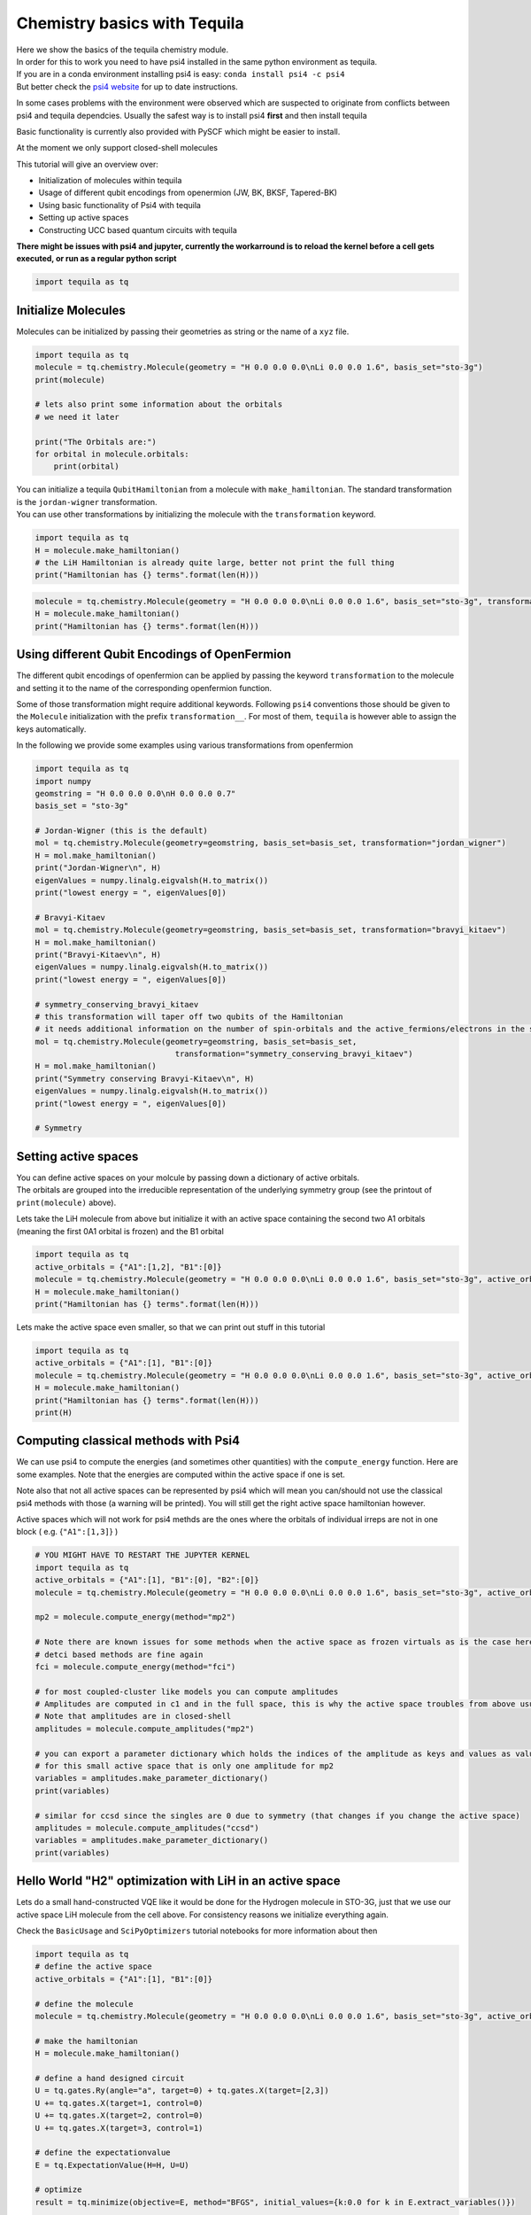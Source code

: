 Chemistry basics with Tequila
=============================

| Here we show the basics of the tequila chemistry module.
| In order for this to work you need to have psi4 installed in the same
  python environment as tequila.
| If you are in a conda environment installing psi4 is easy:
  ``conda install psi4 -c psi4``
| But better check the `psi4 website <http://www.psicode.org/>`__ for up
  to date instructions.

In some cases problems with the environment were observed which are
suspected to originate from conflicts between psi4 and tequila
dependcies. Usually the safest way is to install psi4 **first** and then
install tequila

Basic functionality is currently also provided with PySCF which might be
easier to install.

At the moment we only support closed-shell molecules

This tutorial will give an overview over:

-  Initialization of molecules within tequila
-  Usage of different qubit encodings from openermion (JW, BK, BKSF,
   Tapered-BK)
-  Using basic functionality of Psi4 with tequila
-  Setting up active spaces
-  Constructing UCC based quantum circuits with tequila

**There might be issues with psi4 and jupyter, currently the workarround
is to reload the kernel before a cell gets executed, or run as a regular
python script**

.. code:: ipython3

    import tequila as tq

Initialize Molecules
--------------------

Molecules can be initialized by passing their geometries as string or
the name of a ``xyz`` file.

.. code:: ipython3

    import tequila as tq
    molecule = tq.chemistry.Molecule(geometry = "H 0.0 0.0 0.0\nLi 0.0 0.0 1.6", basis_set="sto-3g")
    print(molecule)
    
    # lets also print some information about the orbitals
    # we need it later
    
    print("The Orbitals are:")
    for orbital in molecule.orbitals:
        print(orbital)

| You can initialize a tequila ``QubitHamiltonian`` from a molecule with
  ``make_hamiltonian``. The standard transformation is the
  ``jordan-wigner`` transformation.
| You can use other transformations by initializing the molecule with
  the ``transformation`` keyword.

.. code:: ipython3

    import tequila as tq
    H = molecule.make_hamiltonian()
    # the LiH Hamiltonian is already quite large, better not print the full thing
    print("Hamiltonian has {} terms".format(len(H)))

.. code:: ipython3

    molecule = tq.chemistry.Molecule(geometry = "H 0.0 0.0 0.0\nLi 0.0 0.0 1.6", basis_set="sto-3g", transformation="bravyi-kitaev")
    H = molecule.make_hamiltonian()
    print("Hamiltonian has {} terms".format(len(H)))

Using different Qubit Encodings of OpenFermion
----------------------------------------------

The different qubit encodings of openfermion can be applied by passing
the keyword ``transformation`` to the molecule and setting it to the
name of the corresponding openfermion function.

Some of those transformation might require additional keywords.
Following ``psi4`` conventions those should be given to the ``Molecule``
initialization with the prefix ``transformation__``. For most of them,
``tequila`` is however able to assign the keys automatically.

In the following we provide some examples using various transformations
from openfermion

.. code:: ipython3

    import tequila as tq
    import numpy
    geomstring = "H 0.0 0.0 0.0\nH 0.0 0.0 0.7"
    basis_set = "sto-3g"
    
    # Jordan-Wigner (this is the default)
    mol = tq.chemistry.Molecule(geometry=geomstring, basis_set=basis_set, transformation="jordan_wigner")
    H = mol.make_hamiltonian()
    print("Jordan-Wigner\n", H)
    eigenValues = numpy.linalg.eigvalsh(H.to_matrix())
    print("lowest energy = ", eigenValues[0])
    
    # Bravyi-Kitaev
    mol = tq.chemistry.Molecule(geometry=geomstring, basis_set=basis_set, transformation="bravyi_kitaev")
    H = mol.make_hamiltonian()
    print("Bravyi-Kitaev\n", H)
    eigenValues = numpy.linalg.eigvalsh(H.to_matrix())
    print("lowest energy = ", eigenValues[0])
    
    # symmetry_conserving_bravyi_kitaev
    # this transformation will taper off two qubits of the Hamiltonian
    # it needs additional information on the number of spin-orbitals and the active_fermions/electrons in the system
    mol = tq.chemistry.Molecule(geometry=geomstring, basis_set=basis_set,
                                  transformation="symmetry_conserving_bravyi_kitaev")
    H = mol.make_hamiltonian()
    print("Symmetry conserving Bravyi-Kitaev\n", H)
    eigenValues = numpy.linalg.eigvalsh(H.to_matrix())
    print("lowest energy = ", eigenValues[0])
    
    # Symmetry 

Setting active spaces
---------------------

| You can define active spaces on your molcule by passing down a
  dictionary of active orbitals.
| The orbitals are grouped into the irreducible representation of the
  underlying symmetry group (see the printout of ``print(molecule)``
  above).

Lets take the LiH molecule from above but initialize it with an active
space containing the second two A1 orbitals (meaning the first 0A1
orbital is frozen) and the B1 orbital

.. code:: ipython3

    import tequila as tq
    active_orbitals = {"A1":[1,2], "B1":[0]}
    molecule = tq.chemistry.Molecule(geometry = "H 0.0 0.0 0.0\nLi 0.0 0.0 1.6", basis_set="sto-3g", active_orbitals=active_orbitals)
    H = molecule.make_hamiltonian()
    print("Hamiltonian has {} terms".format(len(H)))

Lets make the active space even smaller, so that we can print out stuff
in this tutorial

.. code:: ipython3

    import tequila as tq
    active_orbitals = {"A1":[1], "B1":[0]}
    molecule = tq.chemistry.Molecule(geometry = "H 0.0 0.0 0.0\nLi 0.0 0.0 1.6", basis_set="sto-3g", active_orbitals=active_orbitals)
    H = molecule.make_hamiltonian()
    print("Hamiltonian has {} terms".format(len(H)))
    print(H)

Computing classical methods with Psi4
-------------------------------------

We can use psi4 to compute the energies (and sometimes other quantities)
with the ``compute_energy`` function. Here are some examples. Note that
the energies are computed within the active space if one is set.

Note also that not all active spaces can be represented by psi4 which
will mean you can/should not use the classical psi4 methods with those
(a warning will be printed). You will still get the right active space
hamiltonian however.

Active spaces which will not work for psi4 methds are the ones where the
orbitals of individual irreps are not in one block ( e.g.
{``"A1":[1,3]``} )

.. code:: ipython3

    # YOU MIGHT HAVE TO RESTART THE JUPYTER KERNEL
    import tequila as tq
    active_orbitals = {"A1":[1], "B1":[0], "B2":[0]}
    molecule = tq.chemistry.Molecule(geometry = "H 0.0 0.0 0.0\nLi 0.0 0.0 1.6", basis_set="sto-3g", active_orbitals=active_orbitals)
    
    mp2 = molecule.compute_energy(method="mp2")
    
    # Note there are known issues for some methods when the active space as frozen virtuals as is the case here
    # detci based methods are fine again 
    fci = molecule.compute_energy(method="fci")
    
    # for most coupled-cluster like models you can compute amplitudes
    # Amplitudes are computed in c1 and in the full space, this is why the active space troubles from above usually don't hold
    # Note that amplitudes are in closed-shell
    amplitudes = molecule.compute_amplitudes("mp2")
    
    # you can export a parameter dictionary which holds the indices of the amplitude as keys and values as values
    # for this small active space that is only one amplitude for mp2
    variables = amplitudes.make_parameter_dictionary()
    print(variables)
    
    # similar for ccsd since the singles are 0 due to symmetry (that changes if you change the active space)
    amplitudes = molecule.compute_amplitudes("ccsd")
    variables = amplitudes.make_parameter_dictionary()
    print(variables)

Hello World "H2" optimization with LiH in an active space
---------------------------------------------------------

Lets do a small hand-constructed VQE like it would be done for the
Hydrogen molecule in STO-3G, just that we use our active space LiH
molecule from the cell above. For consistency reasons we initialize
everything again.

Check the ``BasicUsage`` and ``SciPyOptimizers`` tutorial notebooks for
more information about then

.. code:: ipython3

    import tequila as tq
    # define the active space
    active_orbitals = {"A1":[1], "B1":[0]}
    
    # define the molecule
    molecule = tq.chemistry.Molecule(geometry = "H 0.0 0.0 0.0\nLi 0.0 0.0 1.6", basis_set="sto-3g", active_orbitals=active_orbitals)
    
    # make the hamiltonian
    H = molecule.make_hamiltonian()
    
    # define a hand designed circuit
    U = tq.gates.Ry(angle="a", target=0) + tq.gates.X(target=[2,3])
    U += tq.gates.X(target=1, control=0)
    U += tq.gates.X(target=2, control=0)
    U += tq.gates.X(target=3, control=1)
    
    # define the expectationvalue
    E = tq.ExpectationValue(H=H, U=U)
    
    # optimize
    result = tq.minimize(objective=E, method="BFGS", initial_values={k:0.0 for k in E.extract_variables()})
    
    # compute a reference value with psi4
    fci = molecule.compute_energy(method="fci")
    
    print("VQE : {:+2.8}f".format(result.energy))
    print("FCI : {:+2.8}f".format(fci))


.. code:: ipython3

    # some more information from the optimization
    result.history.plot("energies", baselines={"fci":fci})

Unitary Coupled-Cluster Style Construction
------------------------------------------

| Here we show how to initialize in the style of unitary
  coupled-cluster.
| In this example we are gonna compute the ``mp2`` amplitudes and build
  a UCC type circuit from them.
| Here we use the cc2 amplitudes only to define an order on the
  trotterized gates and remove small amplitudes as classical
  prescreening.

We use again an active space to make the computation fast.

First we start with the manual construction and then show how to use in
build convenience functions of tequila to.

| An important function is the ``make_excitation_generator`` function of
  the molecule.
| This initializes a ``QubitHamiltonian`` which can be used to define a
  unitary gate which acts as excitation operation of electrons.

.. math::

   \displaystyle
   U(\theta) = e^{-i\frac{\theta}{2} G_{iajbkc\dots}}

In fermionic language the generator is defined as

.. math::


   G_{ia,jb,jc,\dots} =  i ( a^\dagger_a a_i a^\dagger_b a_j a^\dagger_c a_k \dots - h.c. )

The ``make_excitation_generator`` function gives back this generator in
the qubit representation (depends on the chosen ``transformation`` of
the molecule) and takes the indices as list of tuples

.. math::


   \text{make_excitation_generator(indices=[(a,i),(b,j),...])} = G_{ia,jb,jc,\dots}

Manual Construction
~~~~~~~~~~~~~~~~~~~

.. code:: ipython3

    # YOU MIGHT HAVE TO RESTART THE JUPYTER KERNEL
    import tequila as tq
    threshold = 1.e-6
    
    # define the active space
    active_orbitals = {"A1":[1], "B1":[0]}
    
    # define the molecule
    molecule = tq.chemistry.Molecule(geometry = "H 0.0 0.0 0.0\nLi 0.0 0.0 1.6", basis_set="sto-3g", active_orbitals=active_orbitals)
    
    # make the hamiltonian
    H = molecule.make_hamiltonian()
    
    # compute classical amplitudes
    amplitudes = molecule.compute_amplitudes(method="mp2")
    
    # in this example there is only one closed-shell MP2 amplitude, therefore manual construction is reasonable in this tutorial
    # first we make a dictionary out of the non-zero MP2 amplitudes
    ampdict = amplitudes.make_parameter_dictionary(threshold=threshold)
    print(ampdict)
    # lets get the indices of the only amplitude which is there manually
    indices = list(ampdict.keys())[0]
    
    # the (1, 0, 1, 0) index in closed shell leads to the (2, 0, 3, 1) and (3, 1, 2, 0) excitations on the qubits
    # but first we need to initialize the hartree fock state
    U = molecule.prepare_reference()
    
    # now add the two 2-electron excitations 
    # for this we define the generators and build trotterized gates with them
    # note that the two generators are actually the same
    # we sum them up since we want to parametrize them with the same variable which we will call "a"
    generator = molecule.make_excitation_generator(indices=[(3, 1),(2, 0)]) + molecule.make_excitation_generator(indices=[(3, 1),(2, 0)])
    U += tq.gates.Trotterized(generators=[generator], angles=["a"], steps=1)
    
    # define the expectationvalue
    E = tq.ExpectationValue(H=H, U=U)
    
    # optimize
    result = tq.minimize(objective=E, method="BFGS", initial_values={k:0.0 for k in E.extract_variables()})
    
    # compute a reference value with psi4
    fci = molecule.compute_energy(method="fci")
    print("VQE : {:+2.8}f".format(result.energy))
    print("FCI : {:+2.8}f".format(fci))
    


Automatic Construction
~~~~~~~~~~~~~~~~~~~~~~

.. code:: ipython3

    # YOU MIGHT HAVE TO RESTART THE JUPYTER KERNEL
    import tequila as tq
    threshold = 1.e-6
    
    # define the active space
    active_orbitals = {"A1":[1], "B1":[0]}
    
    # define the molecule
    molecule = tq.chemistry.Molecule(geometry = "H 0.0 0.0 0.0\nLi 0.0 0.0 1.6", basis_set="sto-3g", active_orbitals=active_orbitals)
    
    # make the hamiltonian
    H = molecule.make_hamiltonian()
    
    # make the UCCSD ansatz (note that this will be without singles since it starts from mp2)
    U = molecule.make_uccsd_ansatz(initial_amplitudes="mp2", threshold=threshold, trotter_steps=1)
    
    # define the expectationvalue
    E = tq.ExpectationValue(H=H, U=U)
    
    # optimize
    result = tq.minimize(objective=E, method="BFGS", initial_values={k:0.0 for k in E.extract_variables()})
    
    # compute a reference value with psi4
    fci = molecule.compute_energy(method="fci")
    
    print("VQE : {:+2.8}f".format(result.energy))
    print("FCI : {:+2.8}f".format(fci))
        
        

Pi System of Benzene
~~~~~~~~~~~~~~~~~~~~

Lets repeat the last cell with the pi system of the benzene molecule

.. code:: ipython3

    # YOU MIGHT HAVE TO RESTART THE JUPYTER KERNEL
    import tequila as tq
    threshold = 1.e-6
    active = {"B1u": [0], "B3g": [0, 1], "B2g": [0], "Au": [0], "b1u": [1]}
    molecule = tq.quantumchemistry.Molecule(geometry="data/benzene.xyz", basis_set='sto-3g', active_orbitals=active)
    H = molecule.make_hamiltonian()
    
    # make the UCCSD ansatz
    U = molecule.make_uccsd_ansatz(initial_amplitudes="cc2", threshold=threshold, trotter_steps=1)
    
    # define the expectationvalue
    E = tq.ExpectationValue(H=H, U=U)
    
    # compute reference energies
    fci = molecule.compute_energy("fci")
    cisd = molecule.compute_energy("detci", options={"detci__ex_level": 2})
    
    # optimize
    # Scipy either `eps` (version <1.5) or 'finite_diff_rel_step' (verion > 1.5)
    # for the 2-point stencil
    result = tq.minimize(objective=E, method="BFGS", gradient="2-point", method_options={"eps":1.e-4, "finite_diff_rel_step":1.e-4, "gtol": 1.e-3}, initial_values={k:0.0 for k in E.extract_variables()})
    
    print("VQE : {:+2.8}f".format(result.energy))
    print("CISD: {:+2.8}f".format(cisd))
    print("FCI : {:+2.8}f".format(fci))

.. code:: ipython3

    result.history.plot("energies", baselines={"fci":fci, "cisd": cisd}, filename="benzene_result_bfgs")

Noisy optimization of an active space molecule with tapered qubit embeding
--------------------------------------------------------------------------

This example shows the combination of several features of tequila in a
few lines

-  automatic handling of active spaces
-  consitent usage of qubit encodings (here the
   symmetry\_conserving\_bravyi\_kitaev encoding from openfermion which
   reduces the number of qubits by 2)
-  custom circuit construction
-  unitary cluster circuits
-  optimization of measurements (here the Hamiltonian will be grouped
   into two commuting groups, this can be seen by the optimizer output
   which holds two expectation values). See the
   `MeasurementGroups <https://github.com/aspuru-guzik-group/tequila/blob/master/tutorials/MeasurementGroups.ipynb>`__
   tutorial for more background information.
-  interface to different quantum backends (you will need qiskit to run
   this cell)

.. code:: ipython3

    import tequila as tq
    # define the active space
    active_orbitals = {"A1":[1], "B1":[0]}
    samples = 1000000
    backend = "qiskit"
    device = "fake_rome"
    # define the molecule
    molecule = tq.chemistry.Molecule(geometry = "H 0.0 0.0 0.0\nLi 0.0 0.0 1.6",
                                     basis_set="sto-3g",
                                     active_orbitals=active_orbitals,
                                     transformation="symmetry_conserving_bravyi_kitaev")
    
    fci = molecule.compute_energy("fci")
    
    H = molecule.make_hamiltonian()
    
    # Toy circuit (no deeper meaning)
    U = tq.gates.Ry(angle="a", target=0)
    U += tq.gates.X(target=1, control=0)
    E = tq.ExpectationValue(H=H, U=U, optimize_measurements=True)
    
    vqe = tq.minimize(method="cobyla", objective=E, initial_values=0.0)
    noisy_vqe = tq.minimize(method="cobyla", objective=E, samples=samples, backend=backend, device=device, initial_values=0.0)
     
    # The same with UpCCGSD
    UpCCGSD = molecule.make_upccgsd_ansatz(include_singles=False)
    E2 = tq.ExpectationValue(H=H, U=UpCCGSD, optimize_measurements=True)
    ucc = tq.minimize(method="cobyla", objective=E2, initial_values=0.0)
    noisy_ucc = tq.minimize(method="cobyla", objective=E2, samples=samples,  backend=backend, device=device, initial_values=0.0)
    
    print("VQE         = {:2.8f}".format(min(vqe.history.energies)))
    print("VQE (noisy) = {:2.8f}".format(min(noisy_vqe.history.energies)))
    print("UCC         = {:2.8f}".format(min(ucc.history.energies)))
    print("UCC (noisy) = {:2.8f}".format(min(noisy_ucc.history.energies)))


.. code:: ipython3

    # repeat printout
    print("VQE         = {:2.3f}".format(min(vqe.history.energies)))
    print("VQE (noisy) = {:2.3f}".format(min(noisy_vqe.history.energies)))
    print("UCC         = {:2.3f}".format(min(ucc.history.energies)))
    print("UCC (noisy) = {:2.3f}".format(min(noisy_ucc.history.energies)))


